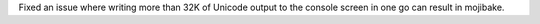 Fixed an issue where writing more than 32K of Unicode output to the console screen in one go can result in mojibake.
